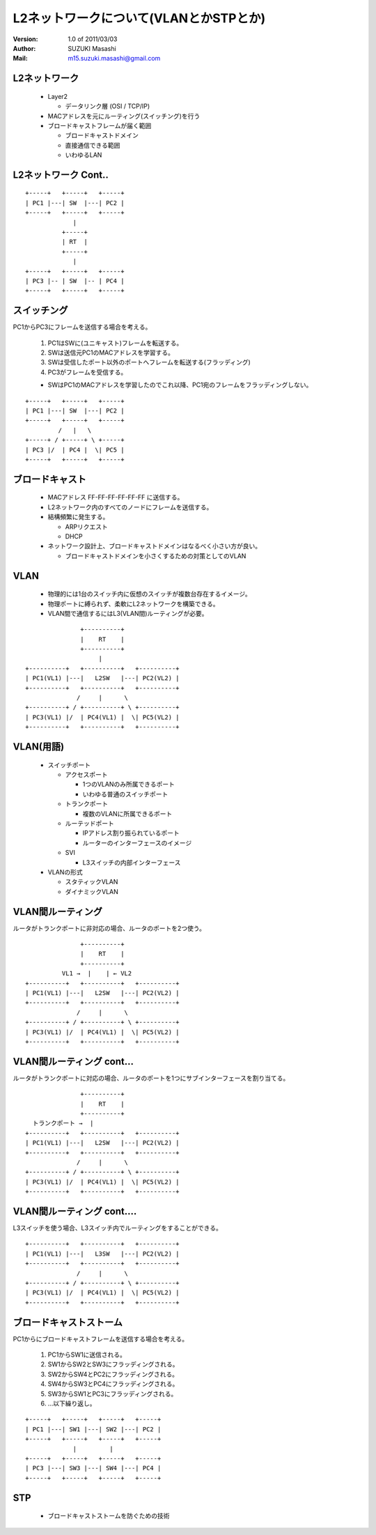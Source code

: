 ========================================
L2ネットワークについて(VLANとかSTPとか)
========================================

:Version:
    1.0 of 2011/03/03

:Author:
    SUZUKI Masashi

:Mail:
    m15.suzuki.masashi@gmail.com

L2ネットワーク
==============

  * Layer2

    * データリンク層 (OSI / TCP/IP)

  * MACアドレスを元にルーティング(スイッチング)を行う
  * ブロードキャストフレームが届く範囲

    * ブロードキャストドメイン
    * 直接通信できる範囲
    * いわゆるLAN

L2ネットワーク Cont..
======================

::

   +-----+   +-----+   +-----+
   | PC1 |---| SW  |---| PC2 |
   +-----+   +-----+   +-----+
                |
             +-----+
             | RT  |
             +-----+
                |
   +-----+   +-----+   +-----+
   | PC3 |-- | SW  |-- | PC4 |
   +-----+   +-----+   +-----+


スイッチング
============

PC1からPC3にフレームを送信する場合を考える。

  1. PC1はSWに(ユニキャスト)フレームを転送する。
  2. SWは送信元PC1のMACアドレスを学習する。
  3. SWは受信したポート以外のポートへフレームを転送する(フラッディング)
  4. PC3がフレームを受信する。

  * SWはPC1のMACアドレスを学習したのでこれ以降、PC1宛のフレームをフラッディングしない。


::

   +-----+   +-----+   +-----+
   | PC1 |---| SW  |---| PC2 |
   +-----+   +-----+   +-----+
            /   |   \
   +-----+ / +-----+ \ +-----+
   | PC3 |/  | PC4 |  \| PC5 |
   +-----+   +-----+   +-----+

ブロードキャスト
=================

  * MACアドレス FF-FF-FF-FF-FF-FF に送信する。
  * L2ネットワーク内のすべてのノードにフレームを送信する。
  * 結構頻繁に発生する。

    * ARPリクエスト
    * DHCP

  * ネットワーク設計上、ブロードキャストドメインはなるべく小さい方が良い。

    * ブロードキャストドメインを小さくするための対策としてのVLAN

VLAN
=====

  * 物理的には1台のスイッチ内に仮想のスイッチが複数台存在するイメージ。
  * 物理ポートに縛られず、柔軟にL2ネットワークを構築できる。
  * VLAN間で通信するにはL3(VLAN間)ルーティングが必要。

::

                  +----------+
                  |    RT    |
                  +----------+
                       |
   +----------+   +----------+   +----------+
   | PC1(VL1) |---|   L2SW   |---| PC2(VL2) |
   +----------+   +----------+   +----------+
                 /     |      \
   +----------+ / +----------+ \ +----------+
   | PC3(VL1) |/  | PC4(VL1) |  \| PC5(VL2) |
   +----------+   +----------+   +----------+

VLAN(用語)
==========

  * スイッチポート

    * アクセスポート

      * 1つのVLANのみ所属できるポート
      * いわゆる普通のスイッチポート

    * トランクポート

      * 複数のVLANに所属できるポート

    * ルーテッドポート

      * IPアドレス割り振られているポート
      * ルーターのインターフェースのイメージ

    * SVI

      * L3スイッチの内部インターフェース

  * VLANの形式

    * スタティックVLAN
    * ダイナミックVLAN

VLAN間ルーティング
===================

ルータがトランクポートに非対応の場合、ルータのポートを2つ使う。

::

                  +----------+
                  |    RT    |
                  +----------+
             VL1 →  |    | ← VL2
   +----------+   +----------+   +----------+
   | PC1(VL1) |---|   L2SW   |---| PC2(VL2) |
   +----------+   +----------+   +----------+
                 /     |      \
   +----------+ / +----------+ \ +----------+
   | PC3(VL1) |/  | PC4(VL1) |  \| PC5(VL2) |
   +----------+   +----------+   +----------+

VLAN間ルーティング cont...
===========================

ルータがトランクポートに対応の場合、ルータのポートを1つにサブインターフェースを割り当てる。

::

                  +----------+
                  |    RT    |
                  +----------+
     トランクポート →  |
   +----------+   +----------+   +----------+
   | PC1(VL1) |---|   L2SW   |---| PC2(VL2) |
   +----------+   +----------+   +----------+
                 /     |      \
   +----------+ / +----------+ \ +----------+
   | PC3(VL1) |/  | PC4(VL1) |  \| PC5(VL2) |
   +----------+   +----------+   +----------+

VLAN間ルーティング cont....
============================

L3スイッチを使う場合、L3スイッチ内でルーティングをすることができる。

::

   +----------+   +----------+   +----------+
   | PC1(VL1) |---|   L3SW   |---| PC2(VL2) |
   +----------+   +----------+   +----------+
                 /     |      \
   +----------+ / +----------+ \ +----------+
   | PC3(VL1) |/  | PC4(VL1) |  \| PC5(VL2) |
   +----------+   +----------+   +----------+

ブロードキャストストーム
========================

PC1からにブロードキャストフレームを送信する場合を考える。

  1. PC1からSW1に送信される。
  2. SW1からSW2とSW3にフラッディングされる。
  3. SW2からSW4とPC2にフラッディングされる。
  4. SW4からSW3とPC4にフラッディングされる。
  5. SW3からSW1とPC3にフラッディングされる。
  6. ...以下繰り返し。

::

   +-----+   +-----+   +-----+   +-----+
   | PC1 |---| SW1 |---| SW2 |---| PC2 |
   +-----+   +-----+   +-----+   +-----+
                |         |
   +-----+   +-----+   +-----+   +-----+
   | PC3 |---| SW3 |---| SW4 |---| PC4 |
   +-----+   +-----+   +-----+   +-----+

STP
====

  * ブロードキャストストームを防ぐための技術

